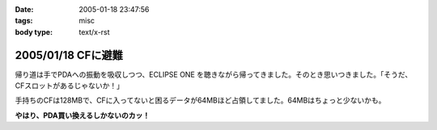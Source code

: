 :date: 2005-01-18 23:47:56
:tags: misc
:body type: text/x-rst

===================
2005/01/18 CFに避難
===================

帰り道は手でPDAへの振動を吸収しつつ、ECLIPSE ONE を聴きながら帰ってきました。そのとき思いつきました。「そうだ、CFスロットがあるじゃないか！」

手持ちのCFは128MBで、CFに入ってないと困るデータが64MBほど占領してました。64MBはちょっと少ないかも。

**やはり、PDA買い換えるしかないのカッ！**



.. :extend type: text/plain
.. :extend:

